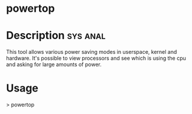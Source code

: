 


* powertop
* Description 							   :sys:anal:
This tool allows various power saving modes in userspace, kernel and hardware.
It's possible to view processors and see which is using the cpu and asking for large amounts of power.

* Usage
> powertop
